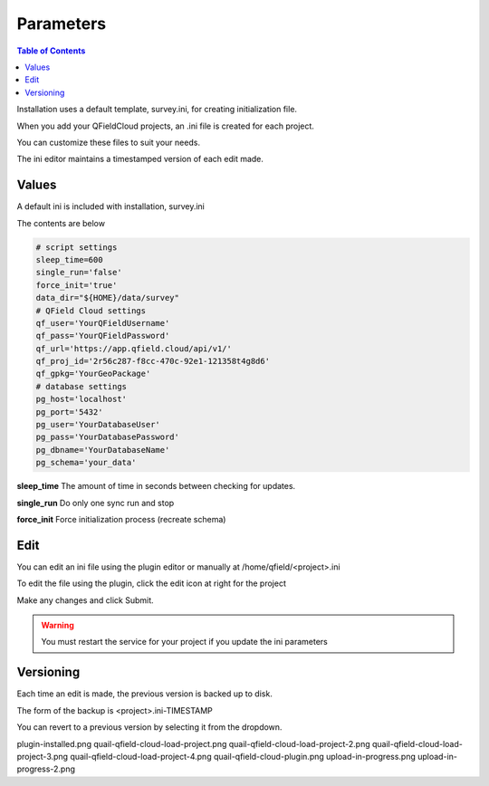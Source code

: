 .. This is a comment. Note how any initial comments are moved by
   transforms to after the document title, subtitle, and docinfo.

.. demo.rst from: http://docutils.sourceforge.net/docs/user/rst/demo.txt

.. |EXAMPLE| image:: static/yi_jing_01_chien.jpg
   :width: 1em

************
Parameters
************

.. contents:: Table of Contents

Installation uses a default template, survey.ini, for creating initialization file.

When you add your QFieldCloud projects, an .ini file is created for each project.

You can customize these files to suit your needs.

The ini editor maintains a timestamped version of each edit made.


Values
=======================

A default ini is included with installation, survey.ini

The contents are below

.. code-block:: python


   # script settings
   sleep_time=600
   single_run='false'
   force_init='true'
   data_dir="${HOME}/data/survey"
   # QField Cloud settings
   qf_user='YourQFieldUsername'
   qf_pass='YourQFieldPassword'
   qf_url='https://app.qfield.cloud/api/v1/'
   qf_proj_id='2r56c287-f8cc-470c-92e1-121358t4g8d6'
   qf_gpkg='YourGeoPackage'
   # database settings
   pg_host='localhost'
   pg_port='5432'
   pg_user='YourDatabaseUser'
   pg_pass='YourDatabasePassword'
   pg_dbname='YourDatabaseName'
   pg_schema='your_data'


**sleep_time** The amount of time in seconds between checking for updates.

**single_run** Do only one sync run and stop

**force_init** Force initialization process (recreate schema)


Edit
=======================

You can edit an ini file using the plugin editor or manually at /home/qfield/<project>.ini

To edit the file using the plugin, click the edit icon at right for the project

.. image:: _static/edit-ini-file.png

Make any changes and click Submit.

.. warning::

   You must restart the service for your project if you update the ini parameters

Versioning
=======================

Each time an edit is made, the previous version is backed up to disk.

The form of the backup is <project>.ini-TIMESTAMP

.. image:: _static/ini-version.png

You can revert to a previous version by selecting it from the dropdown.
    




plugin-installed.png
quail-qfield-cloud-load-project.png
quail-qfield-cloud-load-project-2.png
quail-qfield-cloud-load-project-3.png
quail-qfield-cloud-load-project-4.png
quail-qfield-cloud-plugin.png
upload-in-progress.png
upload-in-progress-2.png




